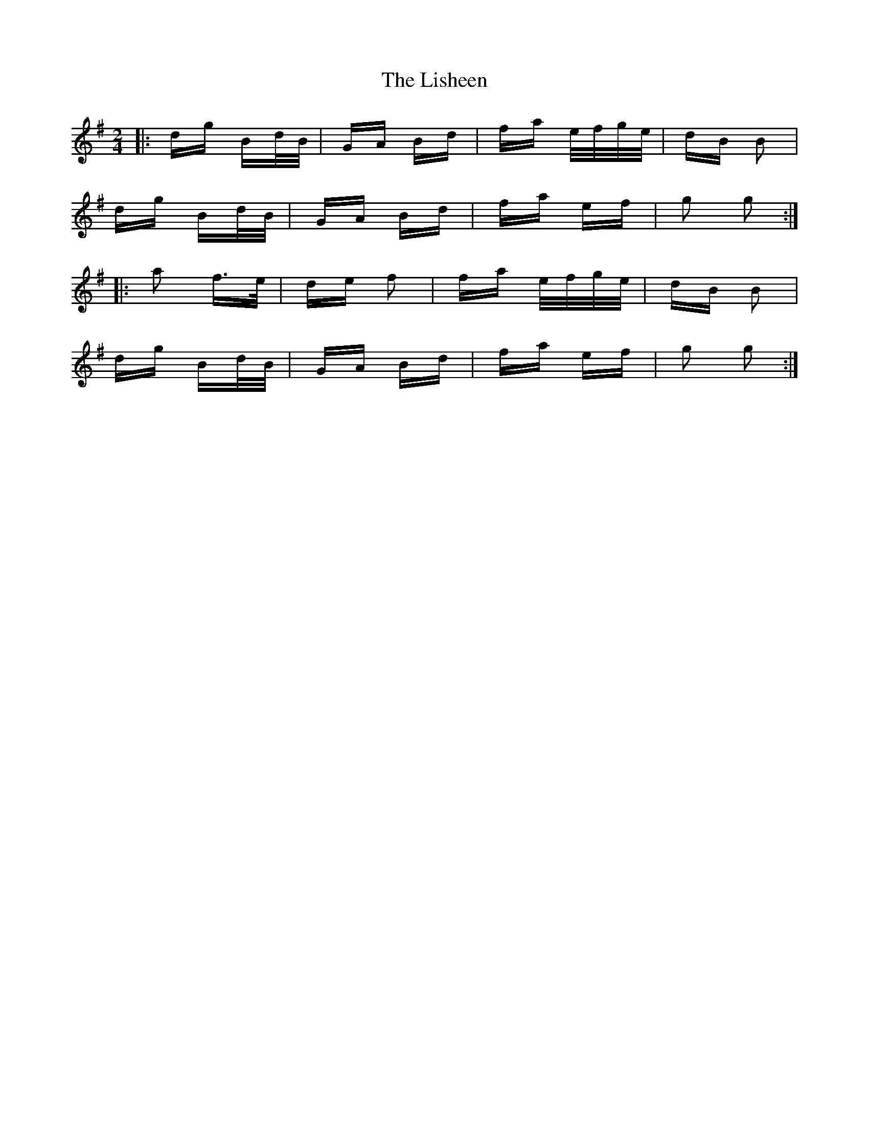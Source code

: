 X: 23706
T: Lisheen, The
R: polka
M: 2/4
K: Gmajor
|:dg Bd/B/|GA Bd|fa e/f/g/e/|dB B2|
dg Bd/B/|GA Bd|fa ef|g2 g2:|
|:a2 f>e|de f2|fa e/f/g/e/|dB B2|
dg Bd/B/|GA Bd|fa ef|g2 g2:|

